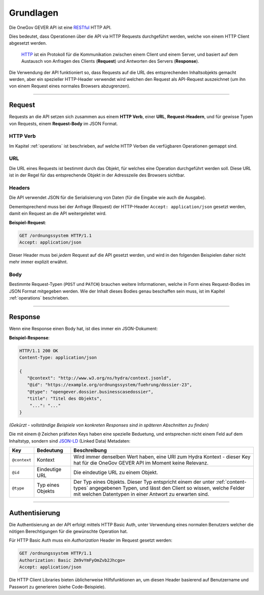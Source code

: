 Grundlagen
==========

Die OneGov GEVER API ist eine RESTful_ HTTP API.

Dies bedeutet, dass Operationen über die API via HTTP Requests durchgeführt
werden, welche von einem HTTP Client abgesetzt werden.

  HTTP_ ist ein Protokoll für die Kommunikation zwischen einem Client und einem
  Server, und basiert auf dem Austausch von Anfragen des Clients (**Request**)
  und Antworten des Servers (**Response**).

Die Verwendung der API funktioniert so, dass Requests auf die URL des
entsprechenden Inhaltsobjekts gemacht werden, aber ein spezieller
HTTP-Header verwendet wird welchen den Request als API-Request auszeichnet
(um ihn von einem Request eines normales Browsers abzugrenzen).


------


Request
-------

Requests an die API setzen sich zusammen aus einem **HTTP Verb**, einer
**URL**, **Request-Headern**, und für gewisse Typen von Requests, einem
**Request-Body** im JSON Format.

HTTP Verb
^^^^^^^^^

Im Kapitel :ref:`operations` ist beschrieben, auf welche HTTP Verben die
verfügbaren Operationen gemappt sind.

URL
^^^

Die URL eines Requests ist bestimmt durch das Objekt, für welches eine
Operation durchgeführt werden soll. Diese URL ist in der Regel für das
entsprechende Objekt in der Adresszeile des Browsers sichtbar.

Headers
^^^^^^^

Die API verwendet JSON für die Serialisierung von Daten (für die
Eingabe wie auch die Ausgabe).

Dementsprechend muss bei der Anfrage (Request) der HTTP-Header
``Accept: application/json`` gesetzt werden, damit ein Request an die API
weitergeleitet wird.

**Beispiel-Request**:

.. sourcecode:: http

  GET /ordnungssystem HTTP/1.1
  Accept: application/json

Dieser Header muss bei *jedem* Request auf die API gesetzt werden, und wird in
den folgenden Beispielen daher nicht mehr immer explizit erwähnt.

Body
^^^^

Bestimmte Request-Typen (``POST`` und ``PATCH``) brauchen weitere
Informationen, welche in Form eines Request-Bodies im JSON Format mitgegeben
werden. Wie der Inhalt dieses Bodies genau beschaffen sein muss, ist im
Kapitel :ref:`operations` beschrieben.


------


Response
--------

Wenn eine Response einen Body hat, ist dies immer ein JSON-Dokument:

**Beispiel-Response**:

.. sourcecode:: http

   HTTP/1.1 200 OK
   Content-Type: application/json

   {
      "@context": "http://www.w3.org/ns/hydra/context.jsonld",
      "@id": "https://example.org/ordnungssystem/fuehrung/dossier-23",
      "@type": "opengever.dossier.businesscasedossier",
      "title": "Titel des Objekts",
       "...": "..."
   }

`(Gekürzt - vollständige Beispiele von konkreten Responses sind in späteren
Abschnitten zu finden)`

Die mit einem ``@`` Zeichen präfixten Keys haben eine spezielle Beduetung, und
entsprechen nicht einem Feld auf dem Inhaltstyp, sondern sind JSON-LD_
(Linked Data) Metadaten:

============= ================= ===============================================
Key           Bedeutung               Beschreibung
============= ================= ===============================================
``@context``  Kontext           Wird immer denselben Wert haben, eine URI zum
                                Hydra Kontext - dieser Key hat für die OneGov
                                GEVER API im Moment keine Relevanz.

``@id``       Eindeutige URL    Die eindeutige URL zu einem Objekt.

``@type``     Typ eines Objekts Der Typ eines Objekts. Dieser Typ entspricht
                                einem der unter :ref:`content-types`
                                angegebenen Typen, und lässt den Client so
                                wissen, welche Felder mit welchen Datentypen
                                in einer Antwort zu erwarten sind.
============= ================= ===============================================


------


Authentisierung
---------------

Die Authentisierung an der API erfolgt mittels HTTP Basic Auth, unter
Verwendung eines normalen Benutzers welcher die nötigen Berechtigungen für
die gewünschte Operation hat.

Für HTTP Basic Auth muss ein `Authorization` Header im Request gesetzt werden:

.. sourcecode:: http

  GET /ordnungssystem HTTP/1.1
  Authorization: Basic Zm9vYmFyOmZvb2Jhcgo=
  Accept: application/json

Die HTTP Client Libraries bieten üblicherweise Hilfsfunktionen an, um diesen
Header basierend auf Benutzername und Passwort zu generieren
(siehe Code-Beispiele).



.. _RESTful: https://de.wikipedia.org/wiki/Representational_State_Transfer
.. _HTTP: https://de.wikipedia.org/wiki/Hypertext_Transfer_Protocol
.. _JSON-LD: http://json-ld.org/

